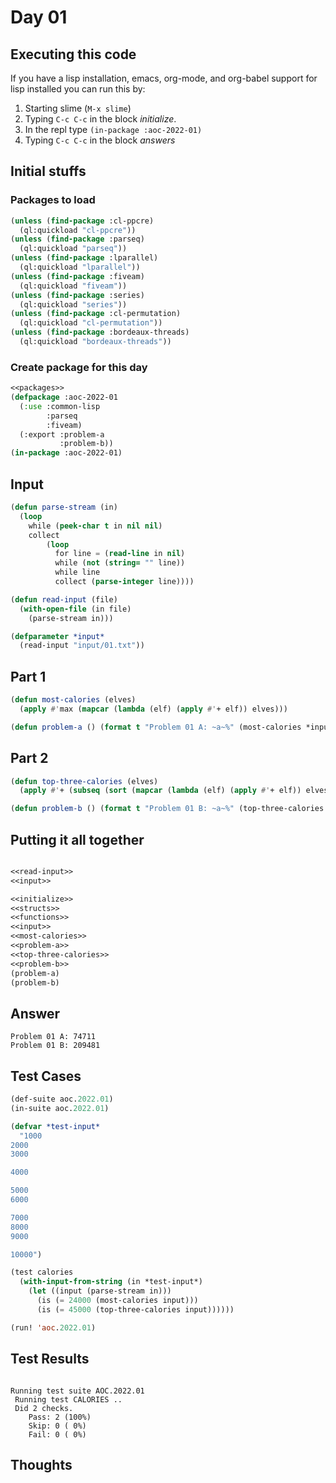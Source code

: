 #+STARTUP: indent contents
#+OPTIONS: num:nil toc:nil
* Day 01
** Executing this code
If you have a lisp installation, emacs, org-mode, and org-babel
support for lisp installed you can run this by:
1. Starting slime (=M-x slime=)
2. Typing =C-c C-c= in the block [[initialize][initialize]].
3. In the repl type =(in-package :aoc-2022-01)=
4. Typing =C-c C-c= in the block [[answers][answers]]
** Initial stuffs
*** Packages to load
#+NAME: packages
#+BEGIN_SRC lisp :results silent
  (unless (find-package :cl-ppcre)
    (ql:quickload "cl-ppcre"))
  (unless (find-package :parseq)
    (ql:quickload "parseq"))
  (unless (find-package :lparallel)
    (ql:quickload "lparallel"))
  (unless (find-package :fiveam)
    (ql:quickload "fiveam"))
  (unless (find-package :series)
    (ql:quickload "series"))
  (unless (find-package :cl-permutation)
    (ql:quickload "cl-permutation"))
  (unless (find-package :bordeaux-threads)
    (ql:quickload "bordeaux-threads"))
#+END_SRC
*** Create package for this day
#+NAME: initialize
#+BEGIN_SRC lisp :noweb yes :results silent
  <<packages>>
  (defpackage :aoc-2022-01
    (:use :common-lisp
          :parseq
          :fiveam)
    (:export :problem-a
             :problem-b))
  (in-package :aoc-2022-01)
#+END_SRC
** Input
#+NAME: read-input
#+BEGIN_SRC lisp :results silent
  (defun parse-stream (in)
    (loop
      while (peek-char t in nil nil)
      collect
          (loop
            for line = (read-line in nil)
            while (not (string= "" line))
            while line
            collect (parse-integer line))))

  (defun read-input (file)
    (with-open-file (in file)
      (parse-stream in)))
#+END_SRC
#+NAME: input
#+BEGIN_SRC lisp :noweb yes :results silent
  (defparameter *input*
    (read-input "input/01.txt"))
#+END_SRC
** Part 1
#+NAME: most-calories
#+BEGIN_SRC lisp :noweb yes :results silent
  (defun most-calories (elves)
    (apply #'max (mapcar (lambda (elf) (apply #'+ elf)) elves)))
#+END_SRC
#+NAME: problem-a
#+BEGIN_SRC lisp :noweb yes :results silent
  (defun problem-a () (format t "Problem 01 A: ~a~%" (most-calories *input*)))
#+END_SRC
** Part 2
#+NAME: top-three-calories
#+BEGIN_SRC lisp :noweb yes :results silent
  (defun top-three-calories (elves)
    (apply #'+ (subseq (sort (mapcar (lambda (elf) (apply #'+ elf)) elves) #'>) 0 3)))
#+END_SRC
#+NAME: problem-b
#+BEGIN_SRC lisp :noweb yes :results silent
  (defun problem-b () (format t "Problem 01 B: ~a~%" (top-three-calories *input*)))
#+END_SRC
** Putting it all together
#+NAME: structs
#+BEGIN_SRC lisp :noweb yes :results silent

#+END_SRC
#+NAME: functions
#+BEGIN_SRC lisp :noweb yes :results silent
  <<read-input>>
  <<input>>
#+END_SRC
#+NAME: answers
#+BEGIN_SRC lisp :results output :exports both :noweb yes :tangle no
  <<initialize>>
  <<structs>>
  <<functions>>
  <<input>>
  <<most-calories>>
  <<problem-a>>
  <<top-three-calories>>
  <<problem-b>>
  (problem-a)
  (problem-b)
#+END_SRC
** Answer
#+RESULTS: answers
: Problem 01 A: 74711
: Problem 01 B: 209481
** Test Cases
#+NAME: test-cases
#+BEGIN_SRC lisp :results output :exports both
  (def-suite aoc.2022.01)
  (in-suite aoc.2022.01)

  (defvar *test-input*
    "1000
  2000
  3000

  4000

  5000
  6000

  7000
  8000
  9000

  10000")

  (test calories
    (with-input-from-string (in *test-input*)
      (let ((input (parse-stream in)))
        (is (= 24000 (most-calories input)))
        (is (= 45000 (top-three-calories input))))))

  (run! 'aoc.2022.01)
#+END_SRC
** Test Results
#+RESULTS: test-cases
: 
: Running test suite AOC.2022.01
:  Running test CALORIES ..
:  Did 2 checks.
:     Pass: 2 (100%)
:     Skip: 0 ( 0%)
:     Fail: 0 ( 0%)
** Thoughts
